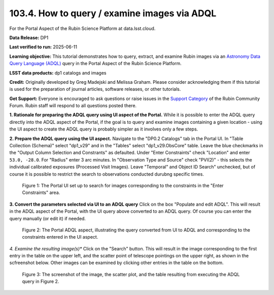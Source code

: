 .. _portal-103-4:

#############################################
103.4. How to query / examine images via ADQL
#############################################

For the Portal Aspect of the Rubin Science Platform at data.lsst.cloud.

**Data Release:** DP1

**Last verified to run:** 2025-06-11

**Learning objective:** This tutorial demonstrates how to query, extract, and examine Rubin images via an `Astronomy Data Query Language (ADQL) <https://www.ivoa.net/documents/latest/ADQL.html>`_ query in the Portal Aspect of the Rubin Science Platform.

**LSST data products:** dp1 catalogs and images

**Credit:** Originally developed by Greg Madejski and Melissa Graham. Please consider acknowledging them if this tutorial is used for the preparation of journal articles, software releases, or other tutorials.

**Get Support:** Everyone is encouraged to ask questions or raise issues in the `Support Category <https://community.lsst.org/c/support/6>`_ of the Rubin Community Forum. Rubin staff will respond to all questions posted there.

**1. Rationale for preparing the ADQL query using UI aspect of the Portal.**
While it is possible to enter the ADQL query directly into the ADQL aspect of the Portal, if the goal is to query and examine images containing a given location - using the UI aspect to create the ADQL query is probably simpler as it involves only a few steps.

**2.  Prepare the ADQL query using the UI aspect.**
Navigate to the "DP0.2 Catalogs" tab in the Portal UI.
In "Table Collection (Schema)" select "dp1_v29" and in the "Tables" select "dp1_v29.ObsCore" table.
Leave the blue checkmarks in the "Output Column Selection and Constrants" as defaulted.
Under "Enter Constraints" check "Location" and enter ``53.0, -28.0``.
For "Radius" enter 3 arc minutes.
In "Observation Type and Source" check "PVI(2)" - this selects the individual calibrated exposures (Processed Visit Images).
Leave "Temporal" and Object ID Search" unchecked, but of course it is possible to restrict the search to observations conducted durubng specific times.

.. figure:: images/portal-103-4-1.png
    :name: portal-103-4-1
    :alt: The Portal UI set up to search for images corresponding to the selected constraints.

    Figure 1: The Portal UI set up to search for images corresponding to the constraints in the "Enter Constraints" area.

**3.  Convert the parameters selected via UI to an ADQL query**
Click on the box "Populate and edit ADQL".
This will result in the ADQL aspect of the Portal, with the UI query above converted to an ADQL query.
Of course you can enter the query manually (or edit it) if needed.

.. figure:: images/portal-103-4-2.png
    :name: portal-103-4-2
    :alt: The Portal ADQL aspect, illustratihn the query converted from UI to ADQL.

    Figure 2: The Portal ADQL aspect, illustrating the query converted from UI to ADQL and corresponding to the constraints entered in the UI aspect.

*4.  Examine the resulting image(s)**
Click on the "Search" button.  
This will result in the image corresponding to the first entry in the table on the upper left, and the scatter point of telescope pointings on the upper right, as shown in the scfreenshot below.
Other images can be examined by clicking other entries in the table on the bottom.

.. figure:: images/portal-103-4-3.png
    :name: portal-103-4-3
    :alt: The Portal ADQL aspect, illustratihn the query converted from UI to ADQL.

    Figure 3: The screenshot of the image, the scatter plot, and the table resulting from executing the ADQL query in Figure 2.


